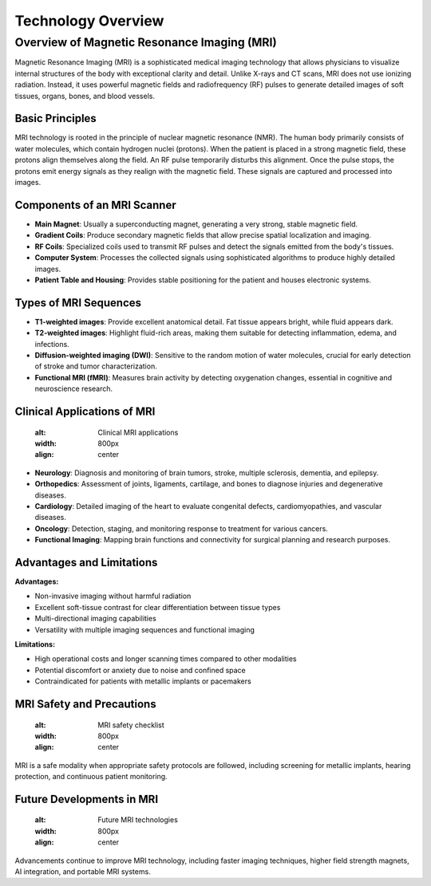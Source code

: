 -------------------
Technology Overview
-------------------

Overview of Magnetic Resonance Imaging (MRI)
********************************************

.. image:: ../_static/typical_mri_machine.png
   :alt: Typical MRI machine
   :width: 800px
   :align: center

Magnetic Resonance Imaging (MRI) is a sophisticated medical imaging technology that allows physicians to visualize
internal structures of the body with exceptional clarity and detail. Unlike X-rays and CT scans, MRI does not use
ionizing radiation. Instead, it uses powerful magnetic fields and radiofrequency (RF) pulses to generate detailed images of soft tissues, organs, bones, and blood vessels.

Basic Principles
----------------

.. image:: ../_static/proton_alignment_diagram.png
   :alt: Proton alignment in MRI
   :width: 800px
   :align: center

MRI technology is rooted in the principle of nuclear magnetic resonance (NMR). The human body primarily consists of water molecules, which contain hydrogen nuclei (protons). When the patient is placed in a strong magnetic field, these protons align themselves along the field. An RF pulse temporarily disturbs this alignment. Once the pulse stops, the protons emit energy signals as they realign with the magnetic field. These signals are captured and processed into images.

Components of an MRI Scanner
----------------------------

.. image:: ../_static/mri_scanner_components.png
   :alt: MRI scanner components
   :width: 800px
   :align: center

- **Main Magnet**: Usually a superconducting magnet, generating a very strong, stable magnetic field.
- **Gradient Coils**: Produce secondary magnetic fields that allow precise spatial localization and imaging.
- **RF Coils**: Specialized coils used to transmit RF pulses and detect the signals emitted from the body's tissues.
- **Computer System**: Processes the collected signals using sophisticated algorithms to produce highly detailed images.
- **Patient Table and Housing**: Provides stable positioning for the patient and houses electronic systems.

Types of MRI Sequences
----------------------

.. image:: ../_static/mri_sequence_comparison.png
   :alt: MRI sequences comparison
   :width: 800px
   :align: center

- **T1-weighted images**: Provide excellent anatomical detail. Fat tissue appears bright, while fluid appears dark.
- **T2-weighted images**: Highlight fluid-rich areas, making them suitable for detecting inflammation, edema, and infections.
- **Diffusion-weighted imaging (DWI)**: Sensitive to the random motion of water molecules, crucial for early detection of stroke and tumor characterization.
- **Functional MRI (fMRI)**: Measures brain activity by detecting oxygenation changes, essential in cognitive and neuroscience research.

Clinical Applications of MRI
----------------------------

   :alt: Clinical MRI applications
   :width: 800px
   :align: center

- **Neurology**: Diagnosis and monitoring of brain tumors, stroke, multiple sclerosis, dementia, and epilepsy.
- **Orthopedics**: Assessment of joints, ligaments, cartilage, and bones to diagnose injuries and degenerative diseases.
- **Cardiology**: Detailed imaging of the heart to evaluate congenital defects, cardiomyopathies, and vascular diseases.
- **Oncology**: Detection, staging, and monitoring response to treatment for various cancers.
- **Functional Imaging**: Mapping brain functions and connectivity for surgical planning and research purposes.

Advantages and Limitations
--------------------------

**Advantages:**

- Non-invasive imaging without harmful radiation
- Excellent soft-tissue contrast for clear differentiation between tissue types
- Multi-directional imaging capabilities
- Versatility with multiple imaging sequences and functional imaging

**Limitations:**

- High operational costs and longer scanning times compared to other modalities
- Potential discomfort or anxiety due to noise and confined space
- Contraindicated for patients with metallic implants or pacemakers

MRI Safety and Precautions
--------------------------

   :alt: MRI safety checklist
   :width: 800px
   :align: center

MRI is a safe modality when appropriate safety protocols are followed, including screening for metallic implants, hearing protection, and continuous patient monitoring.

Future Developments in MRI
--------------------------

   :alt: Future MRI technologies
   :width: 800px
   :align: center

Advancements continue to improve MRI technology, including faster imaging techniques, higher field strength magnets, AI integration, and portable MRI systems.

